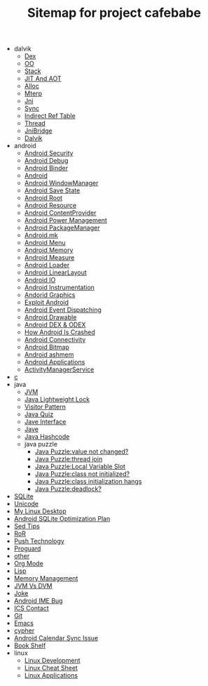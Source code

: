 #+TITLE: Sitemap for project cafebabe

   + dalvik
     + [[file:dalvik/dex.org][Dex]]
     + [[file:dalvik/oo.org][OO]]
     + [[file:dalvik/stack.org][Stack]]
     + [[file:dalvik/jit_aot.org][JIT And AOT]]
     + [[file:dalvik/alloc.org][Alloc]]
     + [[file:dalvik/mterp.org][Mterp]]
     + [[file:dalvik/jni.org][Jni]]
     + [[file:dalvik/sync.org][Sync]]
     + [[file:dalvik/indirect_ref_table.org][Indirect Ref Table]]
     + [[file:dalvik/thread.org][Thread]]
     + [[file:dalvik/jni_bridge.org][JniBridge]]
     + [[file:dalvik/dalvik.org][Dalvik]]
   + android
     + [[file:android/android_security.org][Android Security]]
     + [[file:android/android_debug.org][Android Debug]]
     + [[file:android/android_binder.org][Android Binder]]
     + [[file:android/android.org][Android]]
     + [[file:android/android_wms.org][Android WindowManager]]
     + [[file:android/android_save_state.org][Android Save State]]
     + [[file:android/android_root.org][Android Root]]
     + [[file:android/android_resource.org][Android Resource]]
     + [[file:android/android_provider.org][Android ContentProvider]]
     + [[file:android/android_power.org][Android Power Management]]
     + [[file:android/android_package_manager.org][Android PackageManager]]
     + [[file:android/android_mk.org][Android.mk]]
     + [[file:android/android_menu.org][Android Menu]]
     + [[file:android/android_memory.org][Android Memory]]
     + [[file:android/android_measure.org][Android Measure]]
     + [[file:android/android_loader.org][Android Loader]]
     + [[file:android/android_linear_layout.org][Android LinearLayout]]
     + [[file:android/android_io.org][Android IO]]
     + [[file:android/android_instrumentation.org][Android Instrumentation]]
     + [[file:android/android_graphics.org][Andorid Graphics]]
     + [[file:android/android_exploit.org][Exploit Android]]
     + [[file:android/android_event_dispatching.org][Android Event Dispatching]]
     + [[file:android/android_drawable.org][Android Drawable]]
     + [[file:android/android_dex.org][Android DEX & ODEX]]
     + [[file:android/android_crash.org][How Android Is Crashed]]
     + [[file:android/android_connectivity.org][Android Connectivity]]
     + [[file:android/android_bitmap.org][Android Bitmap]]
     + [[file:android/android_ashmem.org][Android ashmem]]
     + [[file:android/android_app.org][Android Applications]]
     + [[file:android/android_ams.org][ActivityManagerService]]
   + [[file:c.org][c]]
   + java
     + [[file:java/jvm.org][JVM]]
     + [[file:java/lightweight_lock.org][Java Lightweight Lock]]
     + [[file:java/visitor_pattern.org][Visitor Pattern]]
     + [[file:java/java_quiz.org][Java Quiz]]
     + [[file:java/java_interface.org][Jave Interface]]
     + [[file:java/java.org][Jave]]
     + [[file:java/hash_code.org][Java Hashcode]]
     + java puzzle
       + [[file:java/java puzzle/java_puzzle_value_not_initialized.org][Java Puzzle:value not changed?]]
       + [[file:java/java puzzle/java_puzzle_thread_join.org][Java Puzzle:thread join]]
       + [[file:java/java puzzle/java_puzzle_local_slot.org][Java Puzzle:Local Variable Slot]]
       + [[file:java/java puzzle/java_puzzle_clinit.org][Java Puzzle:class not initialized?]]
       + [[file:java/java puzzle/java_puzzle_class_init_hang.org][Java Puzzle:class initialization hangs]]
       + [[file:java/java puzzle/java_puzzle_any_deadlock.org][Java Puzzle:deadlock?]]
   + [[file:sqlite.org][SQLite]]
   + [[file:unicode.org][Unicode]]
   + [[file:tools.org][My Linux Desktop]]
   + [[file:sqlite_optimization.org][Android SQLite Optimization Plan]]
   + [[file:sed_tips.org][Sed Tips]]
   + [[file:ror.org][RoR]]
   + [[file:push.org][Push Technology]]
   + [[file:proguard.org][Proguard]]
   + [[file:other.org][other]]
   + [[file:orgmode.org][Org Mode]]
   + [[file:on_lisp.org][Lisp]]
   + [[file:memory_mgmt.org][Memory Management]]
   + [[file:jvm_vs_dvm.org][JVM Vs DVM]]
   + [[file:joke.org][Joke]]
   + [[file:ime_cr_cant_input.org][Android IME Bug]]
   + [[file:ics_contact.org][ICS Contact]]
   + [[file:git.org][Git]]
   + [[file:emacs.org][Emacs]]
   + [[file:cypher.org][cypher]]
   + [[file:calendar_issue.org][Android Calendar Sync Issue]]
   + [[file:book_shelf.org][Book Shelf]]
   + linux
     + [[file:linux/linux_dev.org][Linux Development]]
     + [[file:linux/linux_cheatsheet.org][Linux Cheat Sheet]]
     + [[file:linux/linux_app.org][Linux Applications]]
